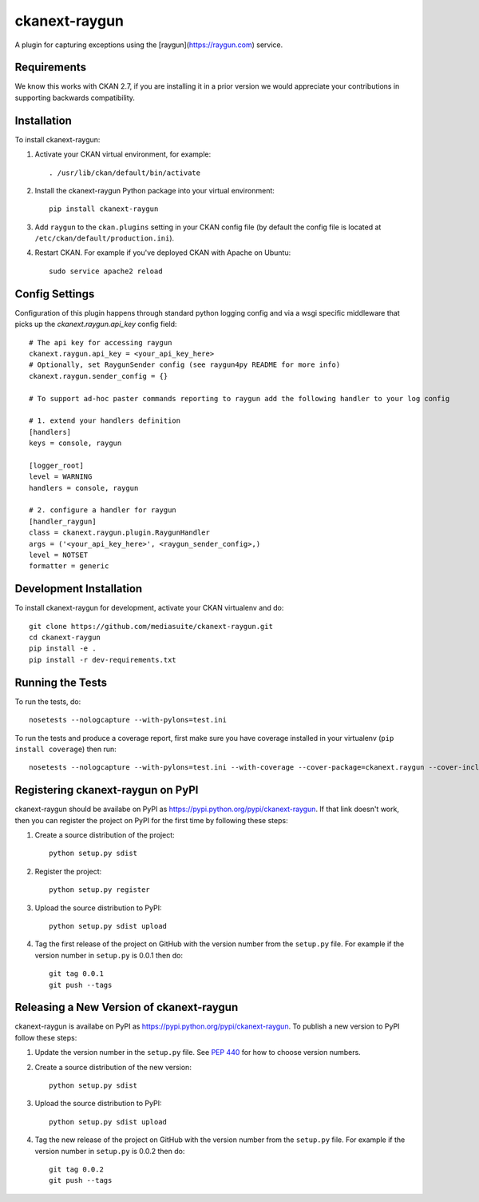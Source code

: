 ==============
ckanext-raygun
==============

A plugin for capturing exceptions using the [raygun](https://raygun.com) service.

------------
Requirements
------------

We know this works with CKAN 2.7, if you are installing it in a prior version we would appreciate your contributions in supporting backwards compatibility.

------------
Installation
------------

.. Add any additional install steps to the list below.
   For example installing any non-Python dependencies or adding any required
   config settings.

To install ckanext-raygun:

1. Activate your CKAN virtual environment, for example::

     . /usr/lib/ckan/default/bin/activate

2. Install the ckanext-raygun Python package into your virtual environment::

     pip install ckanext-raygun

3. Add ``raygun`` to the ``ckan.plugins`` setting in your CKAN
   config file (by default the config file is located at
   ``/etc/ckan/default/production.ini``).

4. Restart CKAN. For example if you've deployed CKAN with Apache on Ubuntu::

     sudo service apache2 reload


---------------
Config Settings
---------------
Configuration of this plugin happens through standard python logging config and via a wsgi specific middleware that picks up the `ckanext.raygun.api_key` config field::

    # The api key for accessing raygun
    ckanext.raygun.api_key = <your_api_key_here>
    # Optionally, set RaygunSender config (see raygun4py README for more info)
    ckanext.raygun.sender_config = {}

    # To support ad-hoc paster commands reporting to raygun add the following handler to your log config

    # 1. extend your handlers definition
    [handlers]
    keys = console, raygun

    [logger_root]
    level = WARNING
    handlers = console, raygun

    # 2. configure a handler for raygun
    [handler_raygun]
    class = ckanext.raygun.plugin.RaygunHandler
    args = ('<your_api_key_here>', <raygun_sender_config>,)
    level = NOTSET
    formatter = generic




------------------------
Development Installation
------------------------

To install ckanext-raygun for development, activate your CKAN virtualenv and
do::

    git clone https://github.com/mediasuite/ckanext-raygun.git
    cd ckanext-raygun
    pip install -e .
    pip install -r dev-requirements.txt


-----------------
Running the Tests
-----------------

To run the tests, do::

    nosetests --nologcapture --with-pylons=test.ini

To run the tests and produce a coverage report, first make sure you have
coverage installed in your virtualenv (``pip install coverage``) then run::

    nosetests --nologcapture --with-pylons=test.ini --with-coverage --cover-package=ckanext.raygun --cover-inclusive --cover-erase --cover-tests


---------------------------------
Registering ckanext-raygun on PyPI
---------------------------------

ckanext-raygun should be availabe on PyPI as
https://pypi.python.org/pypi/ckanext-raygun. If that link doesn't work, then
you can register the project on PyPI for the first time by following these
steps:

1. Create a source distribution of the project::

     python setup.py sdist

2. Register the project::

     python setup.py register

3. Upload the source distribution to PyPI::

     python setup.py sdist upload

4. Tag the first release of the project on GitHub with the version number from
   the ``setup.py`` file. For example if the version number in ``setup.py`` is
   0.0.1 then do::

       git tag 0.0.1
       git push --tags


----------------------------------------
Releasing a New Version of ckanext-raygun
----------------------------------------

ckanext-raygun is availabe on PyPI as https://pypi.python.org/pypi/ckanext-raygun.
To publish a new version to PyPI follow these steps:

1. Update the version number in the ``setup.py`` file.
   See `PEP 440 <http://legacy.python.org/dev/peps/pep-0440/#public-version-identifiers>`_
   for how to choose version numbers.

2. Create a source distribution of the new version::

     python setup.py sdist

3. Upload the source distribution to PyPI::

     python setup.py sdist upload

4. Tag the new release of the project on GitHub with the version number from
   the ``setup.py`` file. For example if the version number in ``setup.py`` is
   0.0.2 then do::

       git tag 0.0.2
       git push --tags
